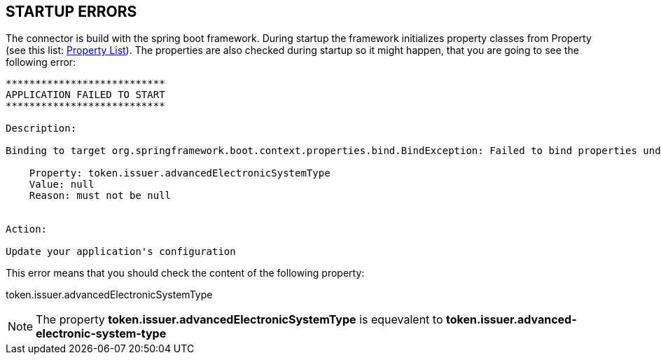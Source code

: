 == STARTUP ERRORS


The connector is build with the spring boot framework. During startup
the framework initializes property classes from Property
(see this list: link:../aggregated-spring-properties.html[Property List]).
The properties are also checked during startup so it might happen, that you
are going to see the following error:

```
***************************
APPLICATION FAILED TO START
***************************

Description:

Binding to target org.springframework.boot.context.properties.bind.BindException: Failed to bind properties under 'token.issuer' to eu.domibus.connector.security.container.service.TokenIssuerFactoryProperties failed:

    Property: token.issuer.advancedElectronicSystemType
    Value: null
    Reason: must not be null


Action:

Update your application's configuration
```

This error means that you should check the content of the following property:

token.issuer.advancedElectronicSystemType

NOTE: The property
**token.issuer.advancedElectronicSystemType**
is equevalent to
**token.issuer.advanced-electronic-system-type**
